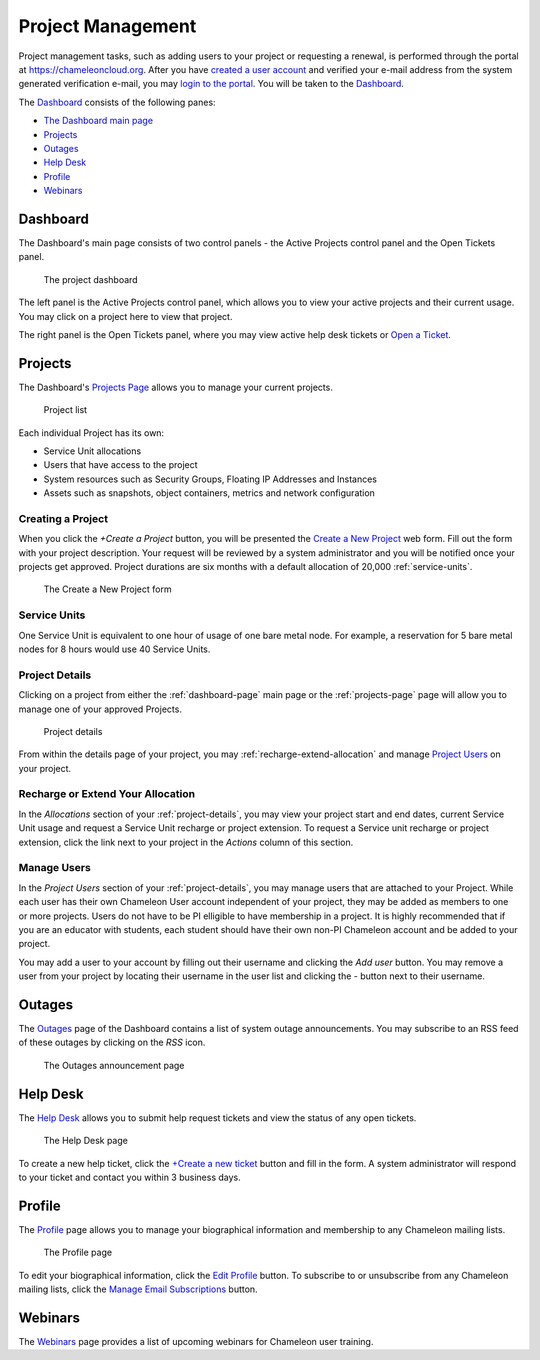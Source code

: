 ==================
Project Management
==================

Project management tasks, such as adding users to your project or requesting a renewal, is performed through the portal at https://chameleoncloud.org. After you have `created a user account <https://www.chameleoncloud.org/user/register/>`_ and verified your e-mail address from the system generated verification e-mail, you may `login to the portal <https://www.chameleoncloud.org/login/>`_. You will be taken to the Dashboard_.

The Dashboard_ consists of the following panes:

- `The Dashboard main page <Dashboard>`_
- Projects_
- Outages_
- `Help Desk <Help Desk>`_
- Profile_
- Webinars_

.. _dashboard-page:

Dashboard
____________

The Dashboard's main page consists of two control panels - the Active Projects control panel and the Open Tickets panel.

.. figure:: project/dashboard.png
  :alt: The project dashboard

  The project dashboard

The left panel is the Active Projects control panel, which allows you to view your active projects and their current usage. You may click on a project here to view that project.

The right panel is the Open Tickets panel, where you may view active help desk tickets or `Open a Ticket <https://www.chameleoncloud.org/user/help/ticket/new/>`_.

.. _projects-page:

Projects
_________

The Dashboard's `Projects Page <https://www.chameleoncloud.org/user/projects/>`_ allows you to manage your current projects. 

.. figure:: project/projects.png
  :alt: Project list

  Project list

Each individual Project has its own:

- Service Unit allocations
- Users that have access to the project
- System resources such as Security Groups, Floating IP Addresses and Instances
- Assets such as snapshots, object containers, metrics and network configuration

__________________
Creating a Project
__________________

When you click the *+Create a Project* button, you will be presented the `Create a New Project <https://www.chameleoncloud.org/user/projects/new/>`_ web form. Fill out the form with your project description. Your request will be reviewed by a system administrator and you will be notified once your projects get approved. Project durations are six months with a default allocation of 20,000 :ref:`service-units`.

.. figure:: project/createproject.png
  :alt: The Create a New Project form

  The Create a New Project form

.. _service-units:

_________________
Service Units
_________________

One Service Unit is equivalent to one hour of usage of one bare metal node. For example, a reservation for 5 bare metal nodes for 8 hours would use 40 Service Units.

.. _project-details:

__________________
Project Details
__________________

Clicking on a project from either the :ref:`dashboard-page` main page or the :ref:`projects-page` page will allow you to manage one of your approved Projects.

.. figure:: project/projectdetails.png
  :alt: Project details 

  Project details

From within the details page of your project, you may :ref:`recharge-extend-allocation` and manage `Project Users <Project Users>`_ on your project.

.. _recharge-extend-allocation:

__________________________________
Recharge or Extend Your Allocation
__________________________________

In the *Allocations* section of your :ref:`project-details`, you may view your project start and end dates, current Service Unit usage and request a Service Unit recharge or project extension. To request a Service unit recharge or project extension, click the link next to your project in the *Actions* column of this section.

_________________
Manage Users
_________________

In the *Project Users* section of your :ref:`project-details`, you may manage users that are attached to your Project. While each user has their own Chameleon User account independent of your project, they may be added as members to one or more projects. Users do not have to be PI elligible to have membership in a project. It is highly recommended that if you are an educator with students, each student should have their own non-PI Chameleon account and be added to your project. 

You may add a user to your account by filling out their username and clicking the *Add user* button. You may remove a user from your project by locating their username in the user list and clicking the *-* button next to their username.

Outages
_________

The `Outages <https://www.chameleoncloud.org/user/outages/>`_ page of the Dashboard contains a list of system outage announcements. You may subscribe to an RSS feed of these outages by clicking on the *RSS* icon.

.. figure:: project/outages.png
  :alt: The Outages announcement page

  The Outages announcement page

.. _help-desk:

Help Desk
_________

The `Help Desk <https://www.chameleoncloud.org/user/help/>`_ allows you to submit help request tickets and view the status of any open tickets.

.. figure:: project/helpdesk.png
  :alt: The Help Desk page

  The Help Desk page

To create a new help ticket, click the `+Create a new ticket <https://www.chameleoncloud.org/user/help/ticket/new/>`_ button and fill in the form. A system administrator will respond to your ticket and contact you within 3 business days.

Profile
_________

The `Profile <https://www.chameleoncloud.org/user/profile/>`_ page allows you to manage your biographical information and membership to any Chameleon mailing lists.

.. figure:: project/profile.png
  :alt: The Profile page

  The Profile page

To edit your biographical information, click the `Edit Profile <https://www.chameleoncloud.org/user/profile/edit/>`_ button. To subscribe to or unsubscribe from any Chameleon mailing lists, click the `Manage Email Subscriptions <https://www.chameleoncloud.org/user/profile/subscriptions/>`_ button.

Webinars
_________

The `Webinars <https://www.chameleoncloud.org/user/webinar/>`_ page provides a list of upcoming webinars for Chameleon user training.

